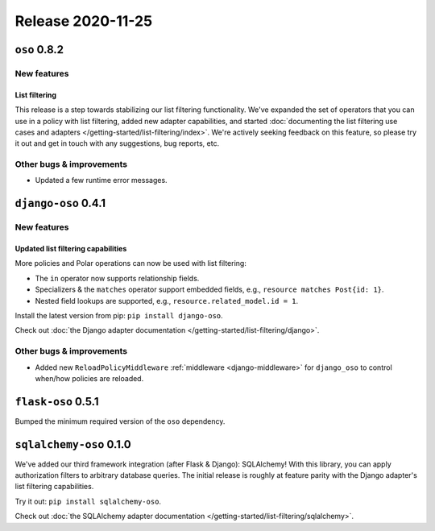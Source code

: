 .. title:: Changelog for Release 2020-11-25
.. meta::
  :description: Changelog for Release 2020-11-25 (oso 0.8.2, django-oso 0.4.1, flask-oso 0.5.1, sqlalchemy-oso 0.1.0) containing new features, bug fixes, and more.

##################
Release 2020-11-25
##################

=============
``oso`` 0.8.2
=============

New features
============

List filtering
--------------

This release is a step towards stabilizing our list filtering functionality.
We've expanded the set of operators that you can use in a policy with list
filtering, added new adapter capabilities, and started :doc:`documenting the
list filtering use cases and adapters </getting-started/list-filtering/index>`.
We're actively seeking feedback on this feature, so please try it out and get
in touch with any suggestions, bug reports, etc.

Other bugs & improvements
=========================

- Updated a few runtime error messages.

====================
``django-oso`` 0.4.1
====================

New features
============

Updated list filtering capabilities
-----------------------------------

More policies and Polar operations can now be used with list filtering:

* The ``in`` operator now supports relationship fields.
* Specializers & the ``matches`` operator support embedded fields,
  e.g., ``resource matches Post{id: 1}``.
* Nested field lookups are supported, e.g., ``resource.related_model.id = 1``.

Install the latest version from pip: ``pip install django-oso``.

Check out :doc:`the Django adapter documentation
</getting-started/list-filtering/django>`.

Other bugs & improvements
=========================

- Added new ``ReloadPolicyMiddleware`` :ref:`middleware <django-middleware>`
  for ``django_oso`` to control when/how policies are reloaded.

===================
``flask-oso`` 0.5.1
===================

Bumped the minimum required version of the ``oso`` dependency.

========================
``sqlalchemy-oso`` 0.1.0
========================

We've added our third framework integration (after Flask & Django):
SQLAlchemy! With this library, you can apply authorization filters
to arbitrary database queries. The initial release is roughly at
feature parity with the Django adapter's list filtering capabilities.

Try it out: ``pip install sqlalchemy-oso``.

Check out :doc:`the SQLAlchemy adapter documentation
</getting-started/list-filtering/sqlalchemy>`.
